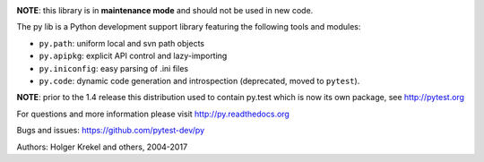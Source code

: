 ﻿.. image:: https://img.shields.io/pypi/v/py.svg
    :target: https://pypi.org/project/py

.. image:: https://anaconda.org/conda-forge/py/badges/version.svg
    :target: https://anaconda.org/conda-forge/py

.. image:: https://img.shields.io/pypi/pyversions/pytest.svg
  :target: https://pypi.org/project/py

.. image:: https://img.shields.io/travis/pytest-dev/py.svg
   :target: https://travis-ci.org/pytest-dev/py

.. image:: https://ci.appveyor.com/api/projects/status/10keglan6uqwj5al/branch/master?svg=true
   :target: https://ci.appveyor.com/project/pytestbot/py


**NOTE**: this library is in **maintenance mode** and should not be used in new code.

The py lib is a Python development support library featuring
the following tools and modules:

* ``py.path``:  uniform local and svn path objects
* ``py.apipkg``:  explicit API control and lazy-importing
* ``py.iniconfig``:  easy parsing of .ini files
* ``py.code``: dynamic code generation and introspection (deprecated, moved to ``pytest``).

**NOTE**: prior to the 1.4 release this distribution used to
contain py.test which is now its own package, see http://pytest.org

For questions and more information please visit http://py.readthedocs.org

Bugs and issues: https://github.com/pytest-dev/py

Authors: Holger Krekel and others, 2004-2017


